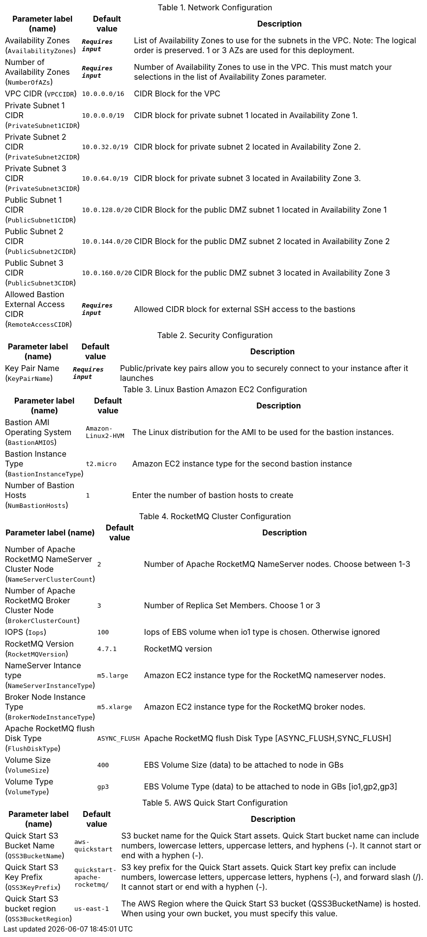 
.Network Configuration
[width="100%",cols="16%,11%,73%",options="header",]
|===
|Parameter label (name) |Default value|Description|Availability Zones
(`AvailabilityZones`)|`**__Requires input__**`|List of Availability Zones to use for the subnets in the VPC. Note: The logical order is preserved. 1 or 3 AZs are used for this deployment.|Number of Availability Zones
(`NumberOfAZs`)|`**__Requires input__**`|Number of Availability Zones to use in the VPC. This must match your selections in the list of Availability Zones parameter.|VPC CIDR
(`VPCCIDR`)|`10.0.0.0/16`|CIDR Block for the VPC|Private Subnet 1 CIDR
(`PrivateSubnet1CIDR`)|`10.0.0.0/19`|CIDR block for private subnet 1 located in Availability Zone 1.|Private Subnet 2 CIDR
(`PrivateSubnet2CIDR`)|`10.0.32.0/19`|CIDR block for private subnet 2 located in Availability Zone 2.|Private Subnet 3 CIDR
(`PrivateSubnet3CIDR`)|`10.0.64.0/19`|CIDR block for private subnet 3 located in Availability Zone 3.|Public Subnet 1 CIDR
(`PublicSubnet1CIDR`)|`10.0.128.0/20`|CIDR Block for the public DMZ subnet 1 located in Availability Zone 1|Public Subnet 2 CIDR
(`PublicSubnet2CIDR`)|`10.0.144.0/20`|CIDR Block for the public DMZ subnet 2 located in Availability Zone 2|Public Subnet 3 CIDR
(`PublicSubnet3CIDR`)|`10.0.160.0/20`|CIDR Block for the public DMZ subnet 3 located in Availability Zone 3|Allowed Bastion External Access CIDR
(`RemoteAccessCIDR`)|`**__Requires input__**`|Allowed CIDR block for external SSH access to the bastions
|===
.Security Configuration
[width="100%",cols="16%,11%,73%",options="header",]
|===
|Parameter label (name) |Default value|Description|Key Pair Name
(`KeyPairName`)|`**__Requires input__**`|Public/private key pairs allow you to securely connect to your instance after it launches
|===
.Linux Bastion Amazon EC2 Configuration
[width="100%",cols="16%,11%,73%",options="header",]
|===
|Parameter label (name) |Default value|Description|Bastion AMI Operating System
(`BastionAMIOS`)|`Amazon-Linux2-HVM`|The Linux distribution for the AMI to be used for the bastion instances.|Bastion Instance Type
(`BastionInstanceType`)|`t2.micro`|Amazon EC2 instance type for the second bastion instance|Number of Bastion Hosts
(`NumBastionHosts`)|`1`|Enter the number of bastion hosts to create
|===
.RocketMQ Cluster Configuration
[width="100%",cols="16%,11%,73%",options="header",]
|===
|Parameter label (name) |Default value|Description|Number of Apache RocketMQ NameServer Cluster Node
(`NameServerClusterCount`)|`2`|Number of Apache RocketMQ NameServer nodes. Choose between 1-3|Number of Apache RocketMQ Broker Cluster Node
(`BrokerClusterCount`)|`3`|Number of Replica Set Members. Choose 1 or 3|IOPS
(`Iops`)|`100`|Iops of EBS volume when io1 type is chosen. Otherwise ignored|RocketMQ Version
(`RocketMQVersion`)|`4.7.1`|RocketMQ version|NameServer Intance type
(`NameServerInstanceType`)|`m5.large`|Amazon EC2 instance type for the RocketMQ nameserver nodes.|Broker Node Instance Type
(`BrokerNodeInstanceType`)|`m5.xlarge`|Amazon EC2 instance type for the RocketMQ broker nodes.|Apache RocketMQ flush Disk Type
(`FlushDiskType`)|`ASYNC_FLUSH`|Apache RocketMQ flush Disk Type [ASYNC_FLUSH,SYNC_FLUSH]|Volume Size
(`VolumeSize`)|`400`|EBS Volume Size (data) to be attached to node in GBs|Volume Type
(`VolumeType`)|`gp3`|EBS Volume Type (data) to be attached to node in GBs [io1,gp2,gp3]
|===
.AWS Quick Start Configuration
[width="100%",cols="16%,11%,73%",options="header",]
|===
|Parameter label (name) |Default value|Description|Quick Start S3 Bucket Name
(`QSS3BucketName`)|`aws-quickstart`|S3 bucket name for the Quick Start assets. Quick Start bucket name can include numbers, lowercase letters, uppercase letters, and hyphens (-). It cannot start or end with a hyphen (-).|Quick Start S3 Key Prefix
(`QSS3KeyPrefix`)|`quickstart-apache-rocketmq/`|S3 key prefix for the Quick Start assets. Quick Start key prefix can include numbers, lowercase letters, uppercase letters, hyphens (-), and forward slash (/). It cannot start or end with a hyphen (-).|Quick Start S3 bucket region
(`QSS3BucketRegion`)|`us-east-1`|The AWS Region where the Quick Start S3 bucket (QSS3BucketName) is hosted. When using your own bucket, you must specify this value.
|===